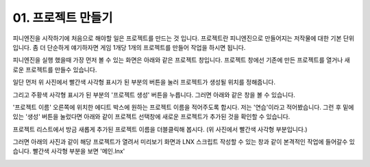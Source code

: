 .. PiniEngine documentation master file, created by
   sphinx-quickstart on Wed Dec 10 17:29:29 2014.
   You can adapt this file completely to your liking, but it should at least
   contain the root `toctree` directive.

01. 프로젝트 만들기
**********************************************

피니엔진을 시작하기에 처음으로 해야할 일은 프로젝트를 만드는 것 입니다. 프로젝트란 피니엔진으로 만들어지는 저작물에 대한 기본 단위 입니다.
좀 더 단순하게 얘기하자면 게임 1개당 1개의 프로젝트를 만들어 작업을 하시면 됩니다.

피니엔진을 실행 했을때 가장 먼저 볼 수 있는 화면은 아래와 같은 프로젝트 창입니다.
프로젝트 창에선 기존에 만든 프로젝트를 열거나 새로운 프로젝트를 만들수 있습니다.

.. image:: http://i.imgur.com/APno6rW.png
    :scale: 100%

일단 먼저 위 사진에서 빨간색 사각형 표시가 된 부분의 버튼을 눌러 프로젝트가 생성될 위치를 정해줍니다.

그리고 주황색 사각형 표시가 된 부분의 '프로젝트 생성' 버튼을 누릅니다. 그러면 아래와 같은 창을 볼 수 있습니다.

.. image:: http://i.imgur.com/zOTzdHc.png
    :scale: 100%

'프로젝트 이름' 오른쪽에 위치한 에디트 박스에 원하는 프로젝트 이름을 적어주도록 합시다.
저는 '연습'이라고 적어봤습니다. 그런 후 밑에 있는 '생성' 버튼을 눌렀다면 아래와 같이 프로젝트 선택창에 새로운 프로젝트가 추가된 것을 확인할 수 있습니다.

.. image:: http://i.imgur.com/TE9Q7rV.png
    :scale: 100%

프로젝트 리스트에서 방금 새롭게 추가된 프로젝트 이름을 더블클릭해 봅시다. (위 사진에서 빨간색 사각형 부분입니다.)

그러면 아래의 사진과 같이 해당 프로젝트가 열려서 미리보기 화면과 LNX 스크립트 작성할 수 있는 창과 같이 본격적인 작업에 들어갈수 있습니다. 빨간색 사각형 부분을 보면 '메인.lnx'

.. image:: http://i.imgur.com/ARDXCmH.png
    :scale: 100%
